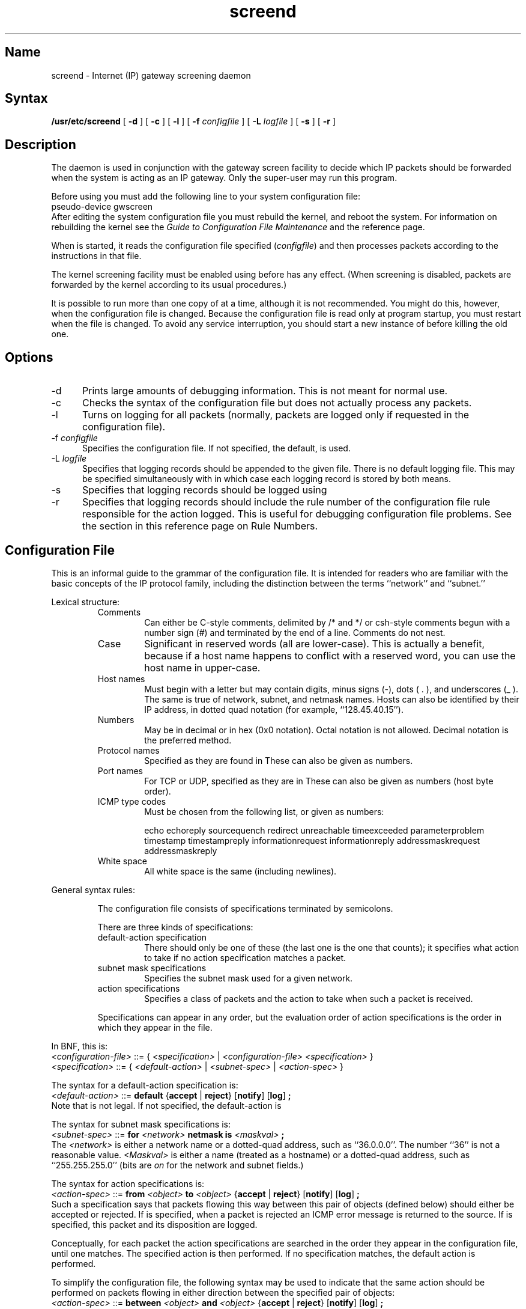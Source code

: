 .TH screend 8
.SH Name
screend \- Internet (IP) gateway screening daemon
.SH Syntax
.B /usr/etc/screend
[
.B \-d
] [
.B \-c
] [
.B \-l
] [
.B \-f
.I configfile
] [
.B \-L
.I logfile
] [
.B \-s
] [
.B \-r
]
.SH Description
.NXR "screend server daemon"
.NXR "Internet gateway screening daemon"
The
.PN screend
daemon is used in conjunction with the
gateway screen facility 
to decide which IP packets should be forwarded when the 
system is acting as an IP gateway.  Only the super-user may run
this program.  
.PP
Before using 
.PN screend
you must add the following line to your system configuration file:
.EX
pseudo-device      gwscreen
.EE
After editing the system configuration file you must rebuild
the kernel, and reboot the system.  For information on
rebuilding the kernel see the
\fIGuide to Configuration File Maintenance\fP
and the 
.MS doconfig 8
reference page.
.PP
When
.PN screend
is started, it reads the configuration file specified
(\fIconfigfile\fR) and then processes packets according to the
instructions in that file.
.PP
The kernel screening facility must be enabled using
.MS screenmode 8 
before
.PN screend
has any effect.
(When screening is disabled, packets are forwarded by the kernel
according to its usual procedures.)
.PP
It is possible to run more than one copy of
.PN screend
at a time, although it is not recommended.
You might do this, however, when the configuration file is changed.
Because the
configuration file is read only at program startup, you must restart
.PN screend
when the file is changed.  To avoid any service interruption, you
should start a new instance of
.PN screend 
before killing the old one.
.SH Options
.IP \-d 5
Prints large amounts of debugging information.  This is not
meant for normal use.
.IP \-c
Checks the syntax of the configuration file but does not actually
process any packets.
.IP \-l
Turns on logging for all packets (normally, packets are logged only
if requested in the configuration file).
.IP "\-f \fIconfigfile\fP"
Specifies the configuration file.  If not specified, the default,
.PN /etc/screend.conf , 
is used.
.IP "\-L \fIlogfile\fP"
Specifies that logging records should be appended to the given file.
There is no default logging file.
This may be specified simultaneously with 
.PN \-s , 
in which case each logging record is stored by both means.
.IP \-s
Specifies that logging records should be logged using
.MS syslog 8 .
.IP \-r
Specifies that logging records should include the rule number
of the configuration file rule responsible for the action logged.
This is useful for debugging configuration file problems.
See the section in this reference page on Rule Numbers.
.SH Configuration File
This is an informal guide to the grammar of the
.PN screend
configuration file.  It is intended for readers who
are familiar with the basic concepts of the IP protocol family,
including the distinction between the terms ``network'' and ``subnet.''
.PP
Lexical structure:
.RS
.IP Comments 
Can either be C-style comments, delimited by
/* and */
or csh-style comments begun with a number sign (\&#) and 
terminated by the end of a line.  Comments do not nest.
.IP Case 
Significant in reserved words (all are lower-case).
This is actually a benefit, because if a host name happens
to conflict with a reserved word, you can use the
host name in upper-case.
.IP "Host names"
Must begin with a letter but may contain
digits, minus signs (\-), 
dots ( . ), and underscores (\&_ ).  
The same is true of network,
subnet, and netmask names.  Hosts can also be identified by 
their IP address, in dotted quad notation (for example, ``128.45.40.15'').
.IP Numbers 
May be in decimal or in hex (0x0 notation).
Octal notation is not allowed.  Decimal notation is the preferred method.
.IP "Protocol names" 
Specified as they are found in 
.PN /etc/protocols .
These can also be given as numbers.
.IP "Port names" 
For TCP or UDP, specified as they are in
.PN /etc/services .
These can also be given as numbers (host byte order).
.IP "ICMP type codes" 
Must be chosen from the following list, or given as
numbers:
.IP
.\"	###################################################
.\" Documentation writer: PLEASE do not change this back to a "tbl"
.\" table, or it won't work with the online "man" command!
.\"	###################################################
.\".TS
.ta +\w'addressmaskrequest  'u +\w'addressmaskreply  'u
echo	echoreply	sourcequench
redirect	unreachable	timeexceeded
parameterproblem	timestamp	timestampreply
informationrequest	informationreply	
addressmaskrequest	addressmaskreply	
.\".TE
.IP "White space" 
All white space is the same (including newlines).
.RE
.PP
General syntax rules:
.IP 
The configuration file consists of specifications terminated by
semicolons.
.IP 
There are three kinds of specifications:
.RS
.IP "default-action specification" 
There should only be one of these (the last
one is the one that counts); it specifies what action to take
if no action specification matches a packet.
.IP "subnet mask specifications" 
Specifies the subnet mask used
for a given network.
.IP "action specifications" 
Specifies a class of packets and
the action to take when such a packet is received.
.RE
.IP
Specifications can appear in any order, but the evaluation
order of action specifications is the order in which
they appear in the file.
.PP
In BNF, this is:
.EX 0
\fI<configuration-file>\fR ::= \
{ \fI<specification>\fR | \fI<configuration-file>\fR \fI<specification>\fR }
\fI<specification>\fR ::= \
{ \fI<default-action>\fR | \fI<subnet-spec>\fR | \fI<action-spec>\fR }
.EE
.PP
The syntax for a default-action specification is:
.EX 0
\fI<default-action>\fR ::= \
\fBdefault\fR {\fBaccept\fR | \fBreject\fR} [\fBnotify\fR] [\fBlog\fR] \fB;\fR
.EE
Note that
.PN "default accept notify;" 
is not legal.
If not specified, the default-action is 
.PN reject .
.PP
The syntax for subnet mask specifications is:
.EX 0
\fI<subnet-spec>\fR ::= \
\fBfor\fR \fI<network>\fR \fBnetmask is\fR \fI<maskval>\fR \fB;\fR
.EE
The \fI<network>\fR is either a network name or a dotted-quad address,
such as ``36.0.0.0''.  The number ``36'' is 
not a reasonable value.
\fI<Maskval>\fR is either a name (treated as a hostname) or a dotted-quad
address, such as ``255.255.255.0'' (bits are \fIon\fR for the network
and subnet fields.)
.PP
The syntax for action specifications is:
.EX 0
\fI<action-spec>\fR ::= \
\fBfrom\fR \fI<object>\fR \fBto\fR \fI<object>\fR \
{\fBaccept\fR | \fBreject\fR} [\fBnotify\fR] [\fBlog\fR] \fB;\fR
.EE
Such a specification
says that packets flowing this way between this pair of
objects
(defined below) should either be accepted or rejected.  If 
.PN notify
is specified, when a packet is rejected an ICMP error message is
returned to the source.  If 
.PN log 
is specified, this packet and its disposition are logged.
.PP
Conceptually, for each packet the action specifications are
searched in the order they appear in the configuration file, until
one matches.  The specified action is then performed.  If no specification
matches, the default action is performed.
.PP
To simplify the configuration file, the following syntax 
may be used to indicate that the same action should be performed
on packets flowing in either direction between the specified pair
of objects:
.EX 0
\fI<action-spec>\fR ::= \
\fBbetween\fR \fI<object>\fR \fBand\fR \fI<object>\fR \
{\fBaccept\fR | \fBreject\fR} [\fBnotify\fR] [\fBlog\fR] \fB;\fR
.EE
Note that this has the 
same effect as specifying the two unidirectional rules, with the
forward direction listed first.
.PP
An object is a specification of the source or destination
of a packet.
The syntax for object specifications is 
somewhat complex, since certain fields are optional:
.EX 0
\fI<object>\fR ::= \
{ \fI<address-spec>\fR | \fI<port-spec>\fR | \
\fI<address-spec>\fR \fI<port-spec>\fR }
.EE
If the \fI<address-spec>\fR is not given, any host will match.
If the \fI<port-spec>\fR is not given, any protocol and port will match.
.EX 0
\fI<address-spec>\fR ::= \
{ \fI<net-spec>\fR | \fI<subnet-spec>\fR | \fI<host-spec>\fR | \fBany\fR }

\fI<net-spec>\fR ::= \
{ \fBnet\fR \fI<name-or-addr>\fR | \fBnet\-not\fR \fI<name-or-addr>\fR }
\fI<subnet-spec>\fR ::= \
{ \fBsubnet\fR \fI<name-or-addr>\fR | \fBsubnet\-not\fR \fI<name-or-addr>\fR }
\fI<host-spec>\fR ::= \
{ \fBhost\fR \fI<name-or-addr>\fR | \fBhost\-not\fR \fI<name-or-addr>\fR }
.EE
The 
.PN \-not 
convention means that the object specification matches
if the specified field does
.I not
have the specified
value.  In the following example, packets not from
nic.ddn.mil are dropped.
.EX
from host\-not nic.ddn.mil to host any reject;
.EE
The ``subnet'' and ``subnet\-not''
forms match against the
entire address under the subnet mask (for example, if the
netmask for net 36 is ``255.255.0.0'', then ``subnet
36.8.0.0'' matches a packet address of 36.8.0.1).
.PP
.EX 0		
\fI<name-or-addr>\fR ::= \
{ \fI<name>\fR | \fI<dotted-quad>\fR | \fBany\fR }

\fI<port-spec>\fR ::= { \fBproto\fR \fI<proto-name-or-number>\fR
.RS 
| \fBicmp type\fR \fI<type-name-or-number>\fR \
| \fBicmp type\-not\fR \fI<type-name-or-number>\fR
| \fBtcp port\fR \fI<port-name-or-number>\fR \
| \fBtcp port\-not\fR \fI<port-name-or-number>\fR
| \fBudp port\fR \fI<port-name-or-number>\fR \
| \fBudp port\-not\fR \fI<port-name-or-number>\fR }
.RE

\fI<proto-name-or-number>\fR ::= { \fI<name>\fR | \fI<number>\fR }
\fI<type-name-or-number>\fR ::= \
{ \fI<name>\fR | \fI<number>\fR | \fBany\fR |  \fBinfotype\fR }
\fI<port-name-or-number>\fR ::= \
{ \fI<name>\fR | \fI<number>\fR | \fBany\fR | \fBreserved\fR  | \fBxserver\fR }
.EE
``Reserved'' ports are those reserved by 4.2BSD Unix for
privileged processes.
``Xserver'' ports are those used by X11 window system servers.
``Infotype'' ICMP packets are those that are
purely informational: echo, timestamp, information, and addressmask
requests, and the corresponding replies.
.SH Restrictions
IP gateways are allowed to
fragment IP datagrams if they are too large to be forwarded in one piece.
Only the first fragment of a datagram carries enough information
to make certain kinds of accept/reject decisions.
The 
.PN screend
daemon can only handle fragments if it sees the first fragment of a
datagram before it sees any subsequent fragments.
Also, only a limited rate of fragmented packet arrival can be
accommodated by the program (fragmentation is, in general, a bad idea).
Finally, if more than one instance of
.PN screend
is running, most likely this will result in significant loss of
fragments.
.PP
The current implementation does not forward packets that contain
IP header options.  This is because several of these options can
be used to subvert checks based on the IP header destination address.
.PP
If a host 
.I name 
given in an object specification has more than
one IP address associated with it,
.PN screend
does not understand that all these addresses should be checked.
Only the first (primary) address of the host is used.  This may
lead to erroneous operation in some cases (possibly including a
security hole), so a warning is printed if the configuration file
contains such names.  (Note that you probably will not see this warning
if
.PN screend
is only started in 
.PN /etc/rc .)
.SH Examples
This following is an example of the syntax; it is not intended to
be used in an actual installation:
.EX
# Example configuration file
default reject;

for 36.0.0.0 netmask is 255.255.0.0;

from subnet 36.8.0.0 to net milnet reject notify;
from host nic.ddn.mil to host any accept;
from host any to net arpanet tcp port telnet accept;
from host any to host any icmp type redirect reject log;
from host any to subnet 36.10.0.0 tcp port-not reserved reject;
.EE
.SH Rule Numbers
If the 
.PN \-r 
option is given, log records contain a notation
of the rule number responsible for the action being logged.
A rule is a ``from ... to ...'' specification
in the configuration file; rules are numbered in order starting with
zero.
Note that ``between ... and ...'' specifications expand to two
``from ... to ... '' rules, each numbered individually.
The default action, whether explicitly stated or not, is
not numbered; it is referred to distinctively in the log.
.SH Diagnostics
During argument processing and configuration file parsing,
various diagnostics may be issued.  During normal operation,
only serious internal inconsistencies result in diagnostics.
(See the Restrictions section about warning messages in some
borderline cases.)
Except in debug mode (
.PN \-d ), 
most diagnostics are logged using
.MS syslog 8 .
.PP
Once an hour, a statistics report is made using
.MS syslog 8
that shows the number of packets processed since the program was
started, the hit rate of an internal cache buffer, and the number
of packets dropped because they arrived too rapidly.
.SH Files
.TP 25
.PN /etc/screend.conf       
default configuration file
.SH See Also
screen(2), screenmode(8), screenstat(8)
